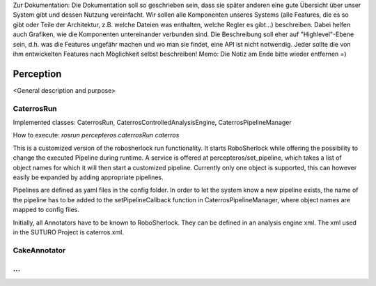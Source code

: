 .. note:: 
Zur Dokumentation: Die Dokumentation soll so geschrieben sein, dass sie später anderen eine gute Übersicht über unser System gibt und dessen Nutzung vereinfacht. Wir sollen alle Komponenten unseres Systems (alle Features, die es so gibt oder Teile der Architektur, z.B. welche Dateien was enthalten, welche Regler es gibt...) beschreiben. Dabei helfen auch Grafiken, wie die Komponenten untereinander verbunden sind. Die Beschreibung soll eher auf "Highlevel"-Ebene sein, d.h. was die Features ungefähr machen und wo man sie findet, eine API ist nicht notwendig. Jeder sollte die von ihm entwickelten Features nach Möglichkeit selbst beschreiben!
Memo: Die Notiz am Ende bitte wieder entfernen =)

=============
Perception
=============

<General description and purpose>


CaterrosRun
----------
Implemented classes: CaterrosRun, CaterrosControlledAnalysisEngine, CaterrosPipelineManager

How to execute: `rosrun percepteros caterrosRun caterros` 

This is a customized version of the robosherlock run functionality. It starts RoboSherlock while offering the possibility to change the executed Pipeline during runtime. A service is offered at percepteros/set_pipeline, which takes a list of object names for which it will then start a customized pipeline. Currently only one object is supported, this can however easily be expanded by adding appropriate pipelines.

Pipelines are defined as yaml files in the config folder. In order to let the system know a new pipeline exists, the name of the pipeline has to be added to the setPipelineCallback function in CaterrosPipelineManager, where object names are mapped to config files.

Initially, all Annotators have to be known to RoboSherlock. They can be defined in an analysis engine xml. The xml used in the SUTURO Project is caterros.xml.



CakeAnnotator
----------

...
----------

